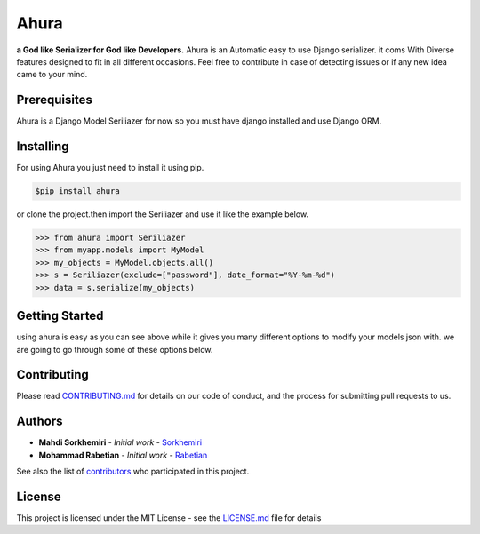 Ahura
=======

**a God like Serializer for God like Developers.**
Ahura is an Automatic easy to use Django serializer. it coms With Diverse features 
designed to fit in all different occasions. Feel free to contribute in case of 
detecting issues or if any new idea came to your mind.


Prerequisites
-------------

Ahura is a Django Model Seriliazer for now so you must have django installed and use Django ORM. 

Installing
----------

For using Ahura you just need to install it using pip.

.. code-block:: console
    
    $pip install ahura

or clone the project.then import the Seriliazer and use it like the example 
below.


.. code-block:: python

    >>> from ahura import Seriliazer
    >>> from myapp.models import MyModel
    >>> my_objects = MyModel.objects.all()
    >>> s = Seriliazer(exclude=["password"], date_format="%Y-%m-%d")
    >>> data = s.serialize(my_objects)


Getting Started
---------------
using ahura is easy as you can see above while it gives you many different options
to modify your models json with. we are going to go through some of these options below.



Contributing
------------

Please read `CONTRIBUTING.md`_ for details on our code of conduct, and the process for submitting pull requests to us.

Authors
-------
* **Mahdi Sorkhemiri**  - *Initial work* - `Sorkhemiri`_
* **Mohammad Rabetian**  - *Initial work* - `Rabetian`_

See also the list of `contributors`_ who participated in this project.

License
-------

This project is licensed under the MIT License - see the `LICENSE.md`_ file for details


.. _CONTRIBUTING.md: https://github.com/sorkhemiri/ahura/blob/master/CONTRIBUTING.md
.. _Sorkhemiri: https://github.com/sorkhemiri
.. _Rabetian: https://github.com/mohammadrabetian
.. _contributors: https://github.com/sorkhemiri/ahura/graphs/contributors
.. _LICENSE.md: https://github.com/sorkhemiri/ahura/blob/master/LICENSE.md
